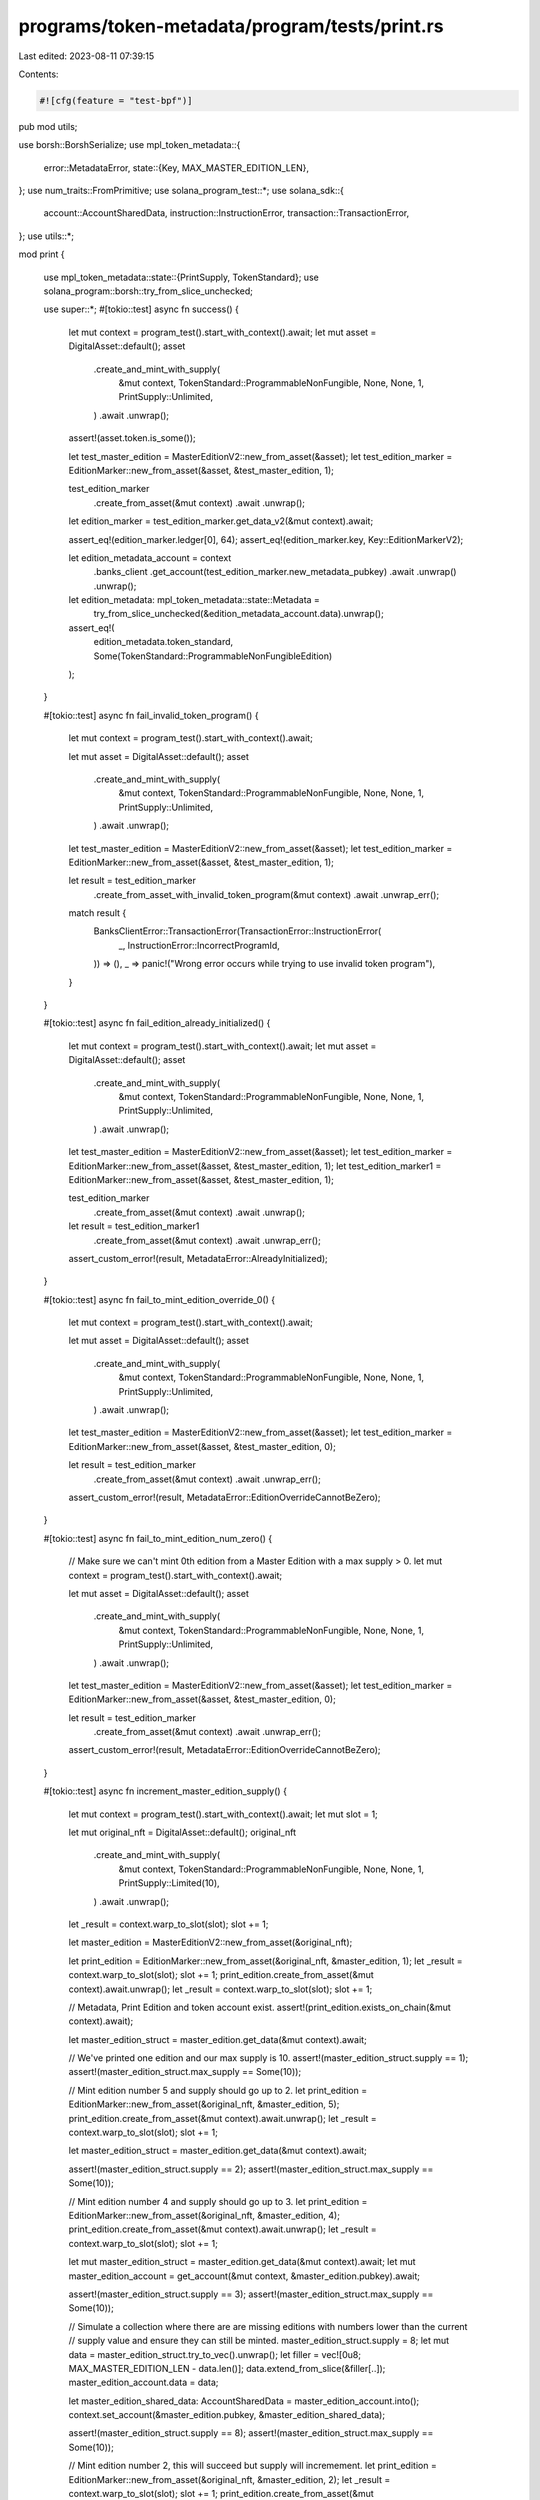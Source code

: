 programs/token-metadata/program/tests/print.rs
==============================================

Last edited: 2023-08-11 07:39:15

Contents:

.. code-block:: rs

    #![cfg(feature = "test-bpf")]
pub mod utils;

use borsh::BorshSerialize;
use mpl_token_metadata::{
    error::MetadataError,
    state::{Key, MAX_MASTER_EDITION_LEN},
};
use num_traits::FromPrimitive;
use solana_program_test::*;
use solana_sdk::{
    account::AccountSharedData, instruction::InstructionError, transaction::TransactionError,
};
use utils::*;

mod print {

    use mpl_token_metadata::state::{PrintSupply, TokenStandard};
    use solana_program::borsh::try_from_slice_unchecked;

    use super::*;
    #[tokio::test]
    async fn success() {
        let mut context = program_test().start_with_context().await;
        let mut asset = DigitalAsset::default();
        asset
            .create_and_mint_with_supply(
                &mut context,
                TokenStandard::ProgrammableNonFungible,
                None,
                None,
                1,
                PrintSupply::Unlimited,
            )
            .await
            .unwrap();

        assert!(asset.token.is_some());

        let test_master_edition = MasterEditionV2::new_from_asset(&asset);
        let test_edition_marker = EditionMarker::new_from_asset(&asset, &test_master_edition, 1);

        test_edition_marker
            .create_from_asset(&mut context)
            .await
            .unwrap();

        let edition_marker = test_edition_marker.get_data_v2(&mut context).await;

        assert_eq!(edition_marker.ledger[0], 64);
        assert_eq!(edition_marker.key, Key::EditionMarkerV2);

        let edition_metadata_account = context
            .banks_client
            .get_account(test_edition_marker.new_metadata_pubkey)
            .await
            .unwrap()
            .unwrap();
        let edition_metadata: mpl_token_metadata::state::Metadata =
            try_from_slice_unchecked(&edition_metadata_account.data).unwrap();
        assert_eq!(
            edition_metadata.token_standard,
            Some(TokenStandard::ProgrammableNonFungibleEdition)
        );
    }

    #[tokio::test]
    async fn fail_invalid_token_program() {
        let mut context = program_test().start_with_context().await;

        let mut asset = DigitalAsset::default();
        asset
            .create_and_mint_with_supply(
                &mut context,
                TokenStandard::ProgrammableNonFungible,
                None,
                None,
                1,
                PrintSupply::Unlimited,
            )
            .await
            .unwrap();

        let test_master_edition = MasterEditionV2::new_from_asset(&asset);
        let test_edition_marker = EditionMarker::new_from_asset(&asset, &test_master_edition, 1);

        let result = test_edition_marker
            .create_from_asset_with_invalid_token_program(&mut context)
            .await
            .unwrap_err();

        match result {
            BanksClientError::TransactionError(TransactionError::InstructionError(
                _,
                InstructionError::IncorrectProgramId,
            )) => (),
            _ => panic!("Wrong error occurs while trying to use invalid token program"),
        }
    }

    #[tokio::test]
    async fn fail_edition_already_initialized() {
        let mut context = program_test().start_with_context().await;
        let mut asset = DigitalAsset::default();
        asset
            .create_and_mint_with_supply(
                &mut context,
                TokenStandard::ProgrammableNonFungible,
                None,
                None,
                1,
                PrintSupply::Unlimited,
            )
            .await
            .unwrap();

        let test_master_edition = MasterEditionV2::new_from_asset(&asset);
        let test_edition_marker = EditionMarker::new_from_asset(&asset, &test_master_edition, 1);
        let test_edition_marker1 = EditionMarker::new_from_asset(&asset, &test_master_edition, 1);

        test_edition_marker
            .create_from_asset(&mut context)
            .await
            .unwrap();
        let result = test_edition_marker1
            .create_from_asset(&mut context)
            .await
            .unwrap_err();
        assert_custom_error!(result, MetadataError::AlreadyInitialized);
    }

    #[tokio::test]
    async fn fail_to_mint_edition_override_0() {
        let mut context = program_test().start_with_context().await;

        let mut asset = DigitalAsset::default();
        asset
            .create_and_mint_with_supply(
                &mut context,
                TokenStandard::ProgrammableNonFungible,
                None,
                None,
                1,
                PrintSupply::Unlimited,
            )
            .await
            .unwrap();

        let test_master_edition = MasterEditionV2::new_from_asset(&asset);
        let test_edition_marker = EditionMarker::new_from_asset(&asset, &test_master_edition, 0);

        let result = test_edition_marker
            .create_from_asset(&mut context)
            .await
            .unwrap_err();
        assert_custom_error!(result, MetadataError::EditionOverrideCannotBeZero);
    }

    #[tokio::test]
    async fn fail_to_mint_edition_num_zero() {
        // Make sure we can't mint 0th edition from a Master Edition with a max supply > 0.
        let mut context = program_test().start_with_context().await;

        let mut asset = DigitalAsset::default();
        asset
            .create_and_mint_with_supply(
                &mut context,
                TokenStandard::ProgrammableNonFungible,
                None,
                None,
                1,
                PrintSupply::Unlimited,
            )
            .await
            .unwrap();

        let test_master_edition = MasterEditionV2::new_from_asset(&asset);
        let test_edition_marker = EditionMarker::new_from_asset(&asset, &test_master_edition, 0);

        let result = test_edition_marker
            .create_from_asset(&mut context)
            .await
            .unwrap_err();
        assert_custom_error!(result, MetadataError::EditionOverrideCannotBeZero);
    }

    #[tokio::test]
    async fn increment_master_edition_supply() {
        let mut context = program_test().start_with_context().await;
        let mut slot = 1;

        let mut original_nft = DigitalAsset::default();
        original_nft
            .create_and_mint_with_supply(
                &mut context,
                TokenStandard::ProgrammableNonFungible,
                None,
                None,
                1,
                PrintSupply::Limited(10),
            )
            .await
            .unwrap();
        let _result = context.warp_to_slot(slot);
        slot += 1;

        let master_edition = MasterEditionV2::new_from_asset(&original_nft);

        let print_edition = EditionMarker::new_from_asset(&original_nft, &master_edition, 1);
        let _result = context.warp_to_slot(slot);
        slot += 1;
        print_edition.create_from_asset(&mut context).await.unwrap();
        let _result = context.warp_to_slot(slot);
        slot += 1;

        // Metadata, Print Edition and token account exist.
        assert!(print_edition.exists_on_chain(&mut context).await);

        let master_edition_struct = master_edition.get_data(&mut context).await;

        // We've printed one edition and our max supply is 10.
        assert!(master_edition_struct.supply == 1);
        assert!(master_edition_struct.max_supply == Some(10));

        // Mint edition number 5 and supply should go up to 2.
        let print_edition = EditionMarker::new_from_asset(&original_nft, &master_edition, 5);
        print_edition.create_from_asset(&mut context).await.unwrap();
        let _result = context.warp_to_slot(slot);
        slot += 1;

        let master_edition_struct = master_edition.get_data(&mut context).await;

        assert!(master_edition_struct.supply == 2);
        assert!(master_edition_struct.max_supply == Some(10));

        // Mint edition number 4 and supply should go up to 3.
        let print_edition = EditionMarker::new_from_asset(&original_nft, &master_edition, 4);
        print_edition.create_from_asset(&mut context).await.unwrap();
        let _result = context.warp_to_slot(slot);
        slot += 1;

        let mut master_edition_struct = master_edition.get_data(&mut context).await;
        let mut master_edition_account = get_account(&mut context, &master_edition.pubkey).await;

        assert!(master_edition_struct.supply == 3);
        assert!(master_edition_struct.max_supply == Some(10));

        // Simulate a collection where there are are missing editions with numbers lower than the current
        // supply value and ensure they can still be minted.
        master_edition_struct.supply = 8;
        let mut data = master_edition_struct.try_to_vec().unwrap();
        let filler = vec![0u8; MAX_MASTER_EDITION_LEN - data.len()];
        data.extend_from_slice(&filler[..]);
        master_edition_account.data = data;

        let master_edition_shared_data: AccountSharedData = master_edition_account.into();
        context.set_account(&master_edition.pubkey, &master_edition_shared_data);

        assert!(master_edition_struct.supply == 8);
        assert!(master_edition_struct.max_supply == Some(10));

        // Mint edition number 2, this will succeed but supply will incremement.
        let print_edition = EditionMarker::new_from_asset(&original_nft, &master_edition, 2);
        let _result = context.warp_to_slot(slot);
        slot += 1;
        print_edition.create_from_asset(&mut context).await.unwrap();
        let _result = context.warp_to_slot(slot);
        slot += 1;

        let master_edition_struct = master_edition.get_data(&mut context).await;

        assert!(master_edition_struct.supply == 9);
        assert!(master_edition_struct.max_supply == Some(10));

        // Mint edition number 10 and supply should increase by 1 to 10.
        let print_edition = EditionMarker::new_from_asset(&original_nft, &master_edition, 10);
        print_edition.create_from_asset(&mut context).await.unwrap();
        let _result = context.warp_to_slot(slot);

        let master_edition_struct = master_edition.get_data(&mut context).await;

        assert!(master_edition_struct.supply == 10);
        assert!(master_edition_struct.max_supply == Some(10));

        // Mint another edition and it should succeed, but supply should stay the same since it's already reached max supply.
        // This allows minting missing editions even when the supply has erroneously reached
        // the max supply, since the bit mask is the source of truth for which particular editions have been minted.
        let print_edition = EditionMarker::new_from_asset(&original_nft, &master_edition, 6);
        print_edition.create_from_asset(&mut context).await.unwrap();

        let master_edition_struct = master_edition.get_data(&mut context).await;

        assert!(master_edition_struct.supply == 10);
        assert!(master_edition_struct.max_supply == Some(10));
    }

    #[tokio::test]
    async fn cannot_mint_edition_num_higher_than_max_supply() {
        let mut context = program_test().start_with_context().await;

        let mut original_nft = DigitalAsset::default();
        original_nft
            .create_and_mint_with_supply(
                &mut context,
                TokenStandard::ProgrammableNonFungible,
                None,
                None,
                1,
                PrintSupply::Limited(10),
            )
            .await
            .unwrap();

        let master_edition = MasterEditionV2::new_from_asset(&original_nft);

        // Mint the first print edition.
        let print_edition = EditionMarker::new_from_asset(&original_nft, &master_edition, 1);
        print_edition.create_from_asset(&mut context).await.unwrap();

        let master_edition_struct = master_edition.get_data(&mut context).await;
        assert!(master_edition_struct.supply == 1);
        assert!(master_edition_struct.max_supply == Some(10));

        // Try mint edition number 11, this should fail.
        let print_edition = EditionMarker::new_from_asset(&original_nft, &master_edition, 11);
        let err = print_edition
            .create_from_asset(&mut context)
            .await
            .unwrap_err();

        assert_custom_error!(err, MetadataError::EditionNumberGreaterThanMaxSupply);

        // Try mint edition number 999, this should fail.
        let print_edition = EditionMarker::new_from_asset(&original_nft, &master_edition, 999);
        let err = print_edition
            .create_from_asset(&mut context)
            .await
            .unwrap_err();

        assert_custom_error!(err, MetadataError::EditionNumberGreaterThanMaxSupply);
    }

    #[tokio::test]
    async fn cannot_remint_existing_edition() {
        let mut context = program_test().start_with_context().await;

        let mut original_nft = DigitalAsset::default();
        original_nft
            .create_and_mint_with_supply(
                &mut context,
                TokenStandard::ProgrammableNonFungible,
                None,
                None,
                1,
                PrintSupply::Limited(999),
            )
            .await
            .unwrap();

        let master_edition = MasterEditionV2::new_from_asset(&original_nft);

        // Mint a couple non-sequential editions.
        let edition_1 = EditionMarker::new_from_asset(&original_nft, &master_edition, 1);
        edition_1.create_from_asset(&mut context).await.unwrap();
        let edition_99 = EditionMarker::new_from_asset(&original_nft, &master_edition, 99);
        edition_99.create_from_asset(&mut context).await.unwrap();

        let master_edition_struct = master_edition.get_data(&mut context).await;
        assert!(master_edition_struct.supply == 2);
        assert!(master_edition_struct.max_supply == Some(999));

        // Try to remint edition numbers 1 and 99, this should fail.
        let print_edition = EditionMarker::new_from_asset(&original_nft, &master_edition, 1);
        let err = print_edition
            .create_from_asset(&mut context)
            .await
            .unwrap_err();

        assert_custom_error!(err, MetadataError::AlreadyInitialized);

        let print_edition = EditionMarker::new_from_asset(&original_nft, &master_edition, 99);
        let err = print_edition
            .create_from_asset(&mut context)
            .await
            .unwrap_err();

        assert_custom_error!(err, MetadataError::AlreadyInitialized);
    }

    #[tokio::test]
    async fn can_mint_out_missing_editions() {
        // Editions with the older override logic could have missing editions even though supply == max_supply.
        // This test ensures that the new logic can mint out missing editions even when supply == max_supply.
        let mut context = program_test().start_with_context().await;

        let mut original_nft = DigitalAsset::default();
        original_nft
            .create_and_mint_with_supply(
                &mut context,
                TokenStandard::ProgrammableNonFungible,
                None,
                None,
                1,
                PrintSupply::Limited(10),
            )
            .await
            .unwrap();

        let master_edition = MasterEditionV2::new_from_asset(&original_nft);

        // Start with a supply of 10. Mint out edition number 10 and then artificially set the supply to 10
        // to simulate the old edition override logic.
        let edition_10 = EditionMarker::new_from_asset(&original_nft, &master_edition, 10);
        edition_10.create_from_asset(&mut context).await.unwrap();

        let mut master_edition_struct = master_edition.get_data(&mut context).await;
        let mut master_edition_account = get_account(&mut context, &master_edition.pubkey).await;

        master_edition_struct.supply = 10;
        let mut data = master_edition_struct.try_to_vec().unwrap();
        let filler = vec![0u8; MAX_MASTER_EDITION_LEN - data.len()];
        data.extend_from_slice(&filler[..]);
        master_edition_account.data = data;

        let master_edition_shared_data: AccountSharedData = master_edition_account.into();
        context.set_account(&master_edition.pubkey, &master_edition_shared_data);

        assert!(master_edition_struct.supply == 10);
        assert!(master_edition_struct.max_supply == Some(10));

        // Try to mint edition number 11, this should fail.
        let print_edition = EditionMarker::new_from_asset(&original_nft, &master_edition, 11);
        let err = print_edition
            .create_from_asset(&mut context)
            .await
            .unwrap_err();

        assert_custom_error!(err, MetadataError::EditionNumberGreaterThanMaxSupply);

        // We should be able to mint out missing editions 1-9.
        for i in 1..10 {
            let _result = context.warp_to_slot(i);
            let print_edition = EditionMarker::new_from_asset(&original_nft, &master_edition, i);
            print_edition.create_from_asset(&mut context).await.unwrap();
        }

        let master_edition_struct = master_edition.get_data(&mut context).await;

        // Supply should still be 10.
        assert!(master_edition_struct.supply == 10);
        assert!(master_edition_struct.max_supply == Some(10));
    }
}


